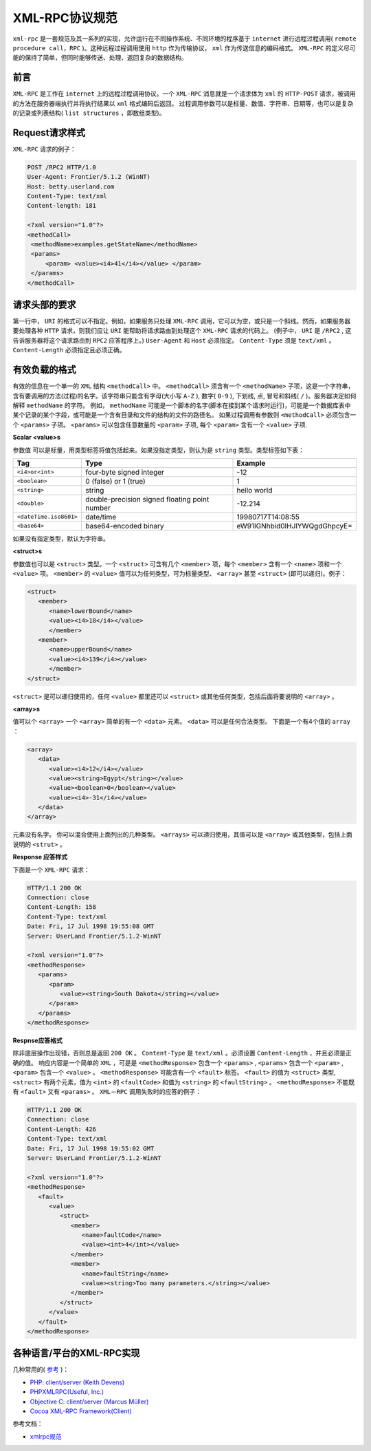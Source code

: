 ***********
XML-RPC协议规范
***********

``xml-rpc`` 是一套规范及其一系列的实现，允许运行在不同操作系统、不同环境的程序基于 ``internet`` 进行远程过程调用( ``remote procedure call，RPC`` )。这种远程过程调用使用 ``http`` 作为传输协议， ``xml`` 作为传送信息的编码格式。 ``XML-RPC`` 的定义尽可能的保持了简单，但同时能够传送、处理、返回复杂的数据结构。

前言
====
``XML-RPC`` 是工作在 ``internet`` 上的远程过程调用协议。一个 ``XML-RPC`` 消息就是一个请求体为 ``xml`` 的 ``HTTP-POST`` 请求，被调用的方法在服务器端执行并将执行结果以 ``xml`` 格式编码后返回。 过程调用参数可以是标量、数值、字符串、日期等，也可以是复杂的记录或列表结构( ``list structures`` ，即数组类型)。

Request请求样式
===============
``XML-RPC`` 请求的例子：

.. code-block:: http

	POST /RPC2 HTTP/1.0
	User-Agent: Frontier/5.1.2 (WinNT)
	Host: betty.userland.com
	Content-Type: text/xml
	Content-length: 181

	<?xml version="1.0"?>
	<methodCall>
	 <methodName>examples.getStateName</methodName>
	 <params>
	     <param> <value><i4>41</i4></value> </param>
	 </params>
	</methodCall>

请求头部的要求
=============
第一行中， ``URI`` 的格式可以不指定。例如，如果服务只处理 ``XML-RPC`` 调用，它可以为空，或只是一个斜线。然而，如果服务器要处理各种 ``HTTP`` 请求，则我们应让 ``URI`` 能帮助将请求路由到处理这个 ``XML-RPC`` 请求的代码上。 (例子中， ``URI`` 是 ``/RPC2`` , 这告诉服务器将这个请求路由到 ``RPC2`` 应答程序上。)  ``User-Agent`` 和 ``Host`` 必须指定。 ``Content-Type`` 须是 ``text/xml`` 。  ``Content-Length`` 必须指定且必须正确。

有效负载的格式
=============
有效的信息在一个单一的 ``XML`` 结构 ``<methodCall>`` 中。 ``<methodCall>`` 须含有一个 ``<methodName>`` 子项，这是一个字符串，含有要调用的方法(过程)的名字。该字符串只能含有字母(大小写 ``A-Z`` ), 数字( ``0-9`` ), 下划线, 点, 冒号和斜线( ``/`` )。服务器决定如何解释 ``methodName`` 的字符。 例如， ``methodName`` 可能是一个脚本的名字(脚本在接到某个请求时运行)，可能是一个数据库表中某个记录的某个字段，或可能是一个含有目录和文件的结构的文件的路径名。 如果过程调用有参数则 ``<methodCall>`` 必须包含一个 ``<params>`` 子项。 ``<params>`` 可以包含任意数量的 ``<param>`` 子项, 每个 ``<param>`` 含有一个 ``<value>`` 子项.

**Scalar <value>s**

参数值 可以是标量，用类型标签将值包括起来。如果没指定类型，则认为是 ``string`` 类型。类型标签如下表：

========================  ===============================================  ==============================
Tag                       Type                                             Example                       
========================  ===============================================  ==============================
``<i4>or<int>``           four-byte signed integer                         -12                           
``<boolean>``             0 (false) or 1 (true)                            1                             
``<string>``              string                                           hello world                   
``<double>``              double-precision signed floating point number    -12.214                       
``<dateTime.iso8601>``    date/time                                        19980717T14:08:55             
``<base64>``              base64-encoded binary                            eW91IGNhbid0IHJlYWQgdGhpcyE=  
========================  ===============================================  ==============================

如果没有指定类型，默认为字符串。

**<struct>s**

参数值也可以是 ``<struct>`` 类型。一个 ``<struct>`` 可含有几个 ``<member>`` 项，每个 ``<member>`` 含有一个 ``<name>`` 项和一个 ``<value>`` 项。 ``<member>`` 的 ``<value>`` 值可以为任何类型，可为标量类型、 ``<array>`` 甚至 ``<struct>`` (即可以递归)。例子：

.. code-block:: xml

	<struct>
	   <member>
	      <name>lowerBound</name>
	      <value><i4>18</i4></value>
	      </member>
	   <member>
	      <name>upperBound</name>
	      <value><i4>139</i4></value>
	      </member>
	</struct>

``<struct>`` 是可以递归使用的，任何 ``<value>`` 都里还可以 ``<struct>`` 或其他任何类型，包括后面将要说明的 ``<array>`` 。

**<array>s**

值可以个 ``<array>`` 一个 ``<array>`` 简单的有一个 ``<data>`` 元素。 ``<data>`` 可以是任何合法类型。 下面是一个有4个值的 ``array`` ：

.. code-block:: xml

	<array>
	   <data>
	      <value><i4>12</i4></value>
	      <value><string>Egypt</string></value>
	      <value><boolean>0</boolean></value>
	      <value><i4>-31</i4></value>
	   </data>
	</array>

元素没有名字。 你可以混合使用上面列出的几种类型。 ``<arrays>`` 可以递归使用，其值可以是 ``<array>`` 或其他类型，包括上面说明的 ``<strut>`` 。

**Response 应答样式**

下面是一个 ``XML-RPC`` 请求：

.. code-block:: http

	HTTP/1.1 200 OK
	Connection: close
	Content-Length: 158
	Content-Type: text/xml
	Date: Fri, 17 Jul 1998 19:55:08 GMT
	Server: UserLand Frontier/5.1.2-WinNT

	<?xml version="1.0"?>
	<methodResponse>
	   <params>
	      <param>
	         <value><string>South Dakota</string></value>
	      </param>
	   </params>
	</methodResponse>

**Respnse应答格式**

除非底层操作出现错，否则总是返回 ``200 OK`` 。 ``Content-Type`` 是 ``text/xml`` 。必须设置 ``Content-Length`` ，并且必须是正确的值。 响应内容是一个简单的 ``XML`` ，可是是 ``<methodResponse>`` 包含一个 ``<params>`` , ``<params>`` 包含一个 ``<param>`` , ``<param>`` 包含一个 ``<value>`` 。 ``<methodResponse>`` 可能含有一个 ``<fault>`` 标签。 ``<fault>`` 的值为 ``<struct>`` 类型, ``<struct>`` 有两个元素，值为 ``<int>`` 的 ``<faultCode>`` 和值为 ``<string>`` 的 ``<faultString>`` 。 ``<methodResponse>`` 不能既有 ``<fault>`` 又有 ``<params>`` 。 ``XML－RPC`` 调用失败时的应答的例子：

.. code-block:: http

	HTTP/1.1 200 OK
	Connection: close
	Content-Length: 426
	Content-Type: text/xml
	Date: Fri, 17 Jul 1998 19:55:02 GMT
	Server: UserLand Frontier/5.1.2-WinNT

	<?xml version="1.0"?>
	<methodResponse>
	   <fault>
	      <value>
	         <struct>
	            <member>
	               <name>faultCode</name>
	               <value><int>4</int></value>
	            </member>
	            <member>
	               <name>faultString</name>
	               <value><string>Too many parameters.</string></value>
	            </member>
	         </struct>
	      </value>
	   </fault>
	</methodResponse>

各种语言/平台的XML-RPC实现
=========================

几种常用的( `参考 <http://www.xmlrpc.com/directory/1568/implementations>`_ )：

- `PHP: client/server (Keith Devens) <http://keithdevens.com/software/xmlrpc>`_
- `PHPXMLRPC(Useful, Inc.) <http://phpxmlrpc.sourceforge.net/>`_
- `Objective C: client/server (Marcus Müller) <http://www.mulle-kybernetik.com/software/XMLRPC/>`_
- `Cocoa XML-RPC Framework(Client) <http://divisiblebyzero.com/>`_

参考文档：

- `xmlrpc规范 <http://xmlrpc.scripting.com/spec.html>`_